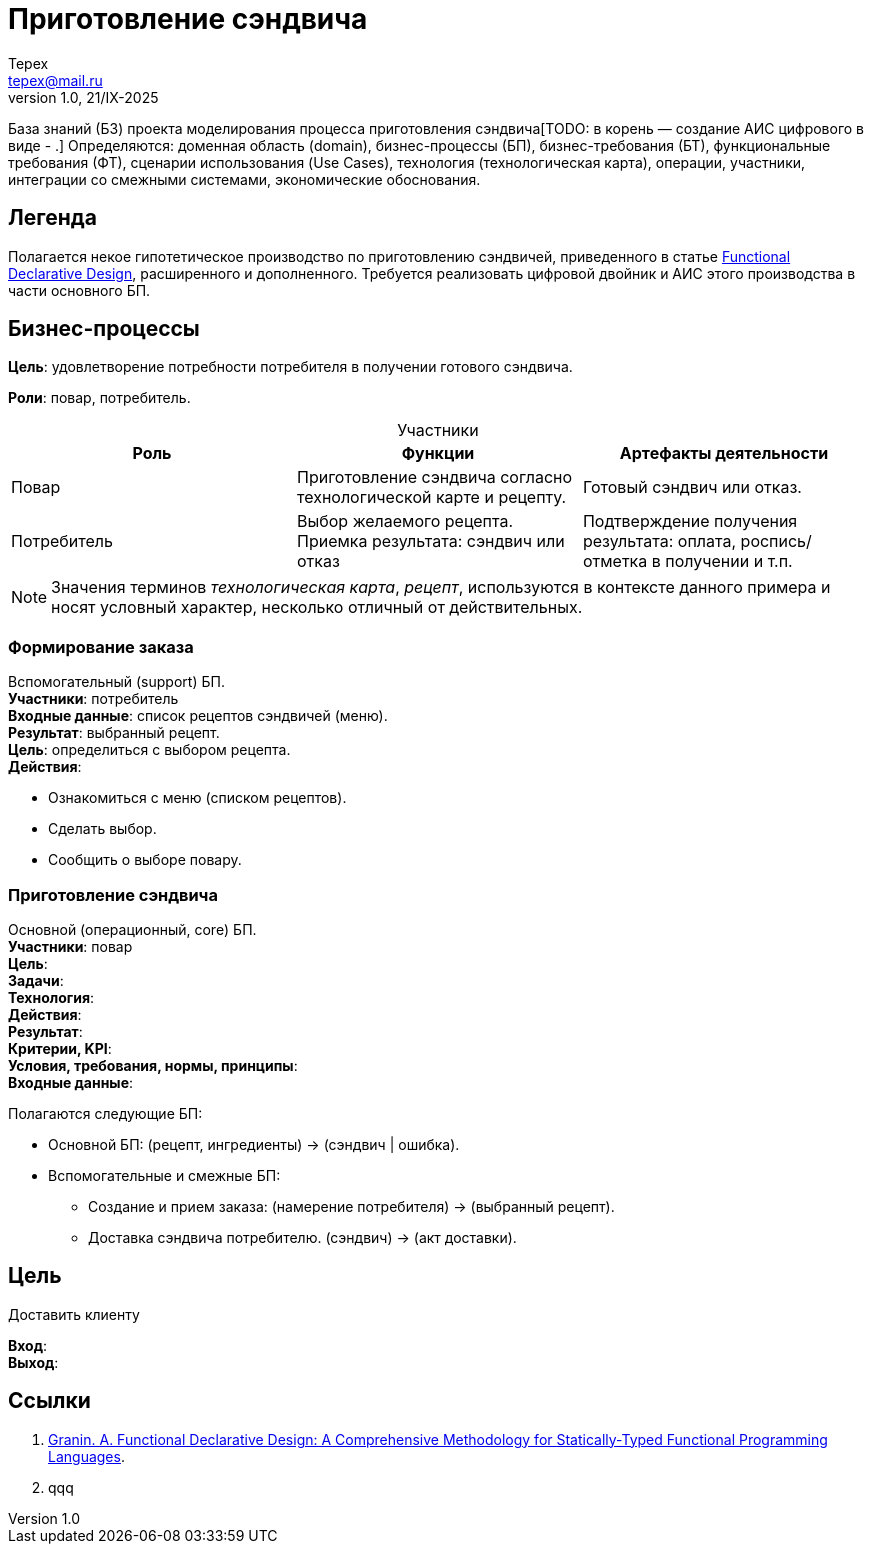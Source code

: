 = Приготовление сэндвича
Tepex <tepex@mail.ru>
1.0, 21/IX-2025
:source-highliter: rouge
:table-caption!:

База знаний (БЗ) проекта моделирования процесса приготовления сэндвича[TODO: в корень — создание АИС цифрового в виде - .] Определяются: доменная область (domain), бизнес-процессы (БП), бизнес-требования (БТ), функциональные требования (ФТ), сценарии использования (Use Cases), технология (технологическая карта), операции, участники, интеграции со смежными системами, экономические обоснования.

== Легенда
Полагается некое гипотетическое  производство по приготовлению сэндвичей, приведенного в статье https://github.com/graninas/functional-declarative-design-methodology?tab=readme-ov-file[Functional Declarative Design], расширенного и дополненного. Требуется реализовать цифровой двойник и АИС этого производства в части основного БП.

== Бизнес-процессы
*Цель*: удовлетворение потребности потребителя в получении готового сэндвича.

*Роли*: повар, потребитель.

.Участники
|===
|Роль |Функции |Артефакты деятельности

|Повар
|Приготовление сэндвича согласно технологической карте и рецепту.
|Готовый сэндвич или отказ.

|Потребитель
|Выбор желаемого рецепта. Приемка результата: сэндвич или отказ
|Подтверждение получения результата: оплата, роспись/отметка в получении и т.п.
|===

NOTE: Значения терминов _технологическая карта_, _рецепт_, используются в контексте данного примера и носят условный характер, несколько отличный от действительных.

=== Формирование заказа
Вспомогательный (support) БП. +
*Участники*: потребитель +
*Входные данные*: список рецептов сэндвичей (меню). +
*Результат*: выбранный рецепт. +
*Цель*: определиться с выбором рецепта. +
*Действия*:

* Ознакомиться с меню (списком рецептов).
* Сделать выбор.
* Сообщить о выборе повару.

=== Приготовление сэндвича 
Основной (операционный, core) БП. +
*Участники*: повар +
*Цель*:  +
*Задачи*: +
*Технология*: +
*Действия*: +
*Результат*: +
*Критерии, KPI*: +
*Условия, требования, нормы, принципы*: +
*Входные данные*: +


Полагаются следующие БП:

* Основной БП: (рецепт, ингредиенты) -> (сэндвич | ошибка).
* Вспомогательные и смежные БП:
** Создание и прием заказа: (намерение потребителя) -> (выбранный рецепт).
** Доставка сэндвича потребителю. (сэндвич) -> (акт доставки).

== Цель
Доставить клиенту

*Вход*: +
*Выход*: +


== Ссылки
1. https://github.com/graninas/functional-declarative-design-methodology?tab=readme-ov-file[Granin. A. Functional Declarative Design: A Comprehensive Methodology for Statically-Typed Functional Programming Languages].
2. qqq




